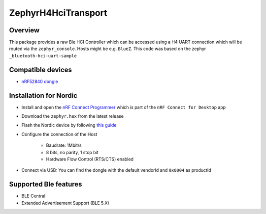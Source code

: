 ZephyrH4HciTransport
####################


Overview
*********

This package provides a raw Ble HCI Controller which can be accessed using a H4 UART connection which will be routed via the ``zephyr_console``. Hosts might be e.g. ``BlueZ``.
This code was based on the zephyr ``_bluetooth-hci-uart-sample``

Compatible devices
*********
* `nRF52840 dongle <https://www.nordicsemi.com/Products/Development-hardware/nRF52840-Dongle>`_

Installation for Nordic
*********
* Install and open the `nRF Connect Programmer <https://infocenter.nordicsemi.com/topic/ug_nc_programmer/UG/nrf_connect_programmer/ncp_introduction.html>`_ which is part of the ``nRF Connect for Desktop`` app
* Download the ``zephyr.hex`` from the latest release
* Flash the Nordic device by following `this guide <https://infocenter.nordicsemi.com/topic/ug_nc_programmer/UG/nrf_connect_programmer/ncp_programming_dongle.html>`_
* Configure the connection of the Host

   * Baudrate: 1Mbit/s
   * 8 bits, no parity, 1 stop bit
   * Hardware Flow Control (RTS/CTS) enabled
* Connect via USB: You can find the dongle with the default vendorId and ``0x0004`` as productId


Supported Ble features
*********
* BLE Central
* Extended Advertisement Support (BLE 5.X)
